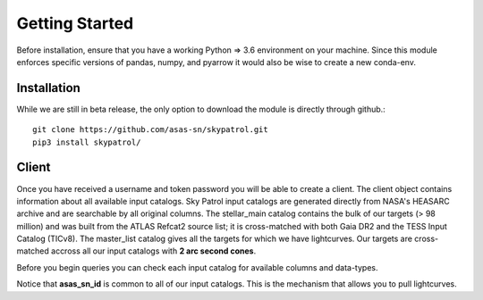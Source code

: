 Getting Started
===============

Before installation, ensure that you have a working Python => 3.6 environment on your machine.
Since this module enforces specific versions of pandas, numpy, and pyarrow it would also be wise to create a new conda-env.

Installation
------------

While we are still in beta release, the only option to download the module is directly through github.::

        git clone https://github.com/asas-sn/skypatrol.git
        pip3 install skypatrol/


Client
------

Once you have received a username and token password you will be able to create a client.
The client object contains information about all available input catalogs.
Sky Patrol input catalogs are generated directly from NASA's HEASARC archive and are searchable by all original columns.
The stellar_main catalog contains the bulk of our targets (> 98 million) and was built from the ATLAS Refcat2 source list; it is cross-matched with both Gaia DR2 and the TESS Input Catalog (TICv8).
The master_list catalog gives all the targets for which we have lightcurves. Our targets are cross-matched accross all our input catalogs with **2 arc second cones**.

.. doctest ::
   
    >>> from pyasassn.client import SkyPatrolClient
    >>> client = SkyPatrolClient()
    >>> client.catalogs

    Table Name: stellar_main
    Num Columns: 47
    Num Targets: 98932961

    Table Name: master_list
    Num Columns: 4
    Num Targets: 103874668

    Table Name: comets
    Num Columns: 1
    Num Targets: 1825

    Table Name: swift
    Num Columns: 56
    Num Targets: 254936

    Table Name: allwiseagn
    Num Columns: 15
    Num Targets: 1354900

    Table Name: mdwarf
    Num Columns: 32
    Num Targets: 8927

    Table Name: milliquas
    Num Columns: 21
    Num Targets: 1979676

    ...

Before you begin queries you can check each input catalog for available columns and data-types.

.. doctest ::

    >>> client.catalogs.master_list
    
             col_names         dtypes
    0       asas_sn_id         bigint
    1           ra_deg         double
    2          dec_deg         double
    3  catalog_sources  array<string>

    >>> client.catalogs.milliquas
    
            col_names  dtypes
    0      asas_sn_id  bigint
    1          ra_deg  double
    2         dec_deg  double
    3            name  string
    4             lii  double
    5             bii  double
    6      broad_type  string
    7            rmag  double
    8            bmag  double
    9    optical_flag  string
    10   red_psf_flag  string
    11  blue_psf_flag  string
    12       redshift  double
    13       ref_name  string
    14   ref_redshift  string
    15       qso_prob  double
    16     radio_name  string
    17      xray_name  string
    18     alt_name_1  string
    19     alt_name_2  string
    20          class  bigint


Notice that **asas_sn_id** is common to all of our input catalogs. This is the mechanism that allows you to pull lightcurves.

